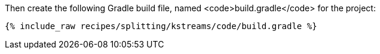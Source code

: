 Then create the following Gradle build file, named <code>build.gradle</code> for the project:

+++++
<pre class="snippet"><code class="groovy">{% include_raw recipes/splitting/kstreams/code/build.gradle %}</code></pre>
+++++
